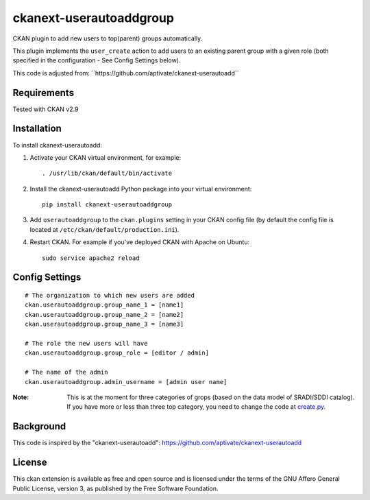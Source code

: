 ===================
ckanext-userautoaddgroup
===================

CKAN plugin to add new users to top(parent) groups automatically.

This plugin implements the ``user_create`` action to add users to an existing
parent group with a given role (both specified in the configuration - See Config
Settings below).

This code is adjusted from:
´´https://github.com/aptivate/ckanext-userautoadd´´

------------
Requirements
------------

Tested with CKAN v2.9

------------
Installation
------------


To install ckanext-userautoadd:

1. Activate your CKAN virtual environment, for example::

     . /usr/lib/ckan/default/bin/activate

2. Install the ckanext-userautoadd Python package into your virtual environment::

     pip install ckanext-userautoaddgroup

3. Add ``userautoaddgroup`` to the ``ckan.plugins`` setting in your CKAN
   config file (by default the config file is located at
   ``/etc/ckan/default/production.ini``).

4. Restart CKAN. For example if you've deployed CKAN with Apache on Ubuntu::

     sudo service apache2 reload


---------------
Config Settings
---------------

::

    # The organization to which new users are added
    ckan.userautoaddgroup.group_name_1 = [name1]
    ckan.userautoaddgroup.group_name_2 = [name2]
    ckan.userautoaddgroup.group_name_3 = [name3]

    # The role the new users will have
    ckan.userautoaddgroup.group_role = [editor / admin]
    
    # The name of the admin
    ckan.userautoaddgroup.admin_username = [admin user name]

:**Note**: This is at the moment for three categories of grops (based on the data model of SRADI/SDDI catalog). If you have more or less than three top category, you need to change the code at `create.py <ckanext/userautoaddgroup/logic/action/create.py>`_.


-----------
Background
-----------
This code is inspired by the "ckanext-userautoadd":
https://github.com/aptivate/ckanext-userautoadd

-----------
License
-----------
This ckan extension is available as free and open source and is licensed under the terms of the GNU Affero General Public License, version 3, as published by the Free Software Foundation. 
